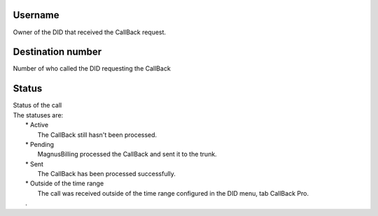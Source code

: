 
.. _callBack-id-user:

Username
--------

| Owner of the DID that received the CallBack request.




.. _callBack-exten:

Destination number
------------------

| Number of who called the DID requesting the CallBack




.. _callBack-status:

Status
------

| Status of the call
| The statuses are:
|     * Active
|         The CallBack still hasn't been processed.
|     * Pending
|         MagnusBilling processed the CallBack and sent it to the trunk.
|     * Sent
|         The CallBack has been processed successfully.
|     * Outside of the time range
|         The call was received outside of the time range configured in the DID menu, tab CallBack Pro.
|     .



